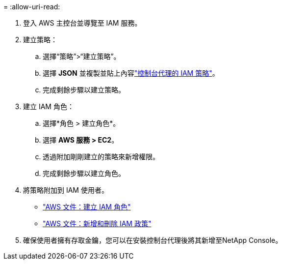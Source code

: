 = 
:allow-uri-read: 


. 登入 AWS 主控台並導覽至 IAM 服務。
. 建立策略：
+
.. 選擇“策略”>“建立策略”。
.. 選擇 *JSON* 並複製並貼上內容link:reference-permissions-aws.html["控制台代理的 IAM 策略"]。
.. 完成剩餘步驟以建立策略。




. 建立 IAM 角色：
+
.. 選擇*角色 > 建立角色*。
.. 選擇 *AWS 服務 > EC2*。
.. 透過附加剛剛建立的策略來新增權限。
.. 完成剩餘步驟以建立角色。




. 將策略附加到 IAM 使用者。
+
** https://docs.aws.amazon.com/IAM/latest/UserGuide/id_roles_create.html["AWS 文件：建立 IAM 角色"^]
** https://docs.aws.amazon.com/IAM/latest/UserGuide/access_policies_manage-attach-detach.html["AWS 文件：新增和刪除 IAM 政策"^]


. 確保使用者擁有存取金鑰，您可以在安裝控制台代理後將其新增至NetApp Console。

